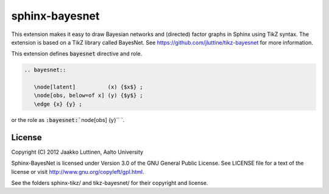 sphinx-bayesnet
===============

This extension makes it easy to draw Bayesian networks and (directed)
factor graphs in Sphinx using TikZ syntax.  
The extension is based on a TikZ library called BayesNet. See
https://github.com/jluttine/tikz-bayesnet for more information.

This extension defines :code:`bayesnet` directive and role.

.. code-block::

   .. bayesnet::
      
      \node[latent]          (x) {$x$} ;
      \node[obs, below=of x] (y) {$y$} ;
      \edge {x} {y} ;

or the role as :code:`:bayesnet:``\node[obs] {y}`` `.

License
-------

Copyright (C) 2012 Jaakko Luttinen, Aalto University

Sphinx-BayesNet is licensed under Version 3.0 of the GNU General
Public License. See LICENSE file for a text of the license or visit
http://www.gnu.org/copyleft/gpl.html.

See the folders sphinx-tikz/ and tikz-bayesnet/ for their copyright
and license.
